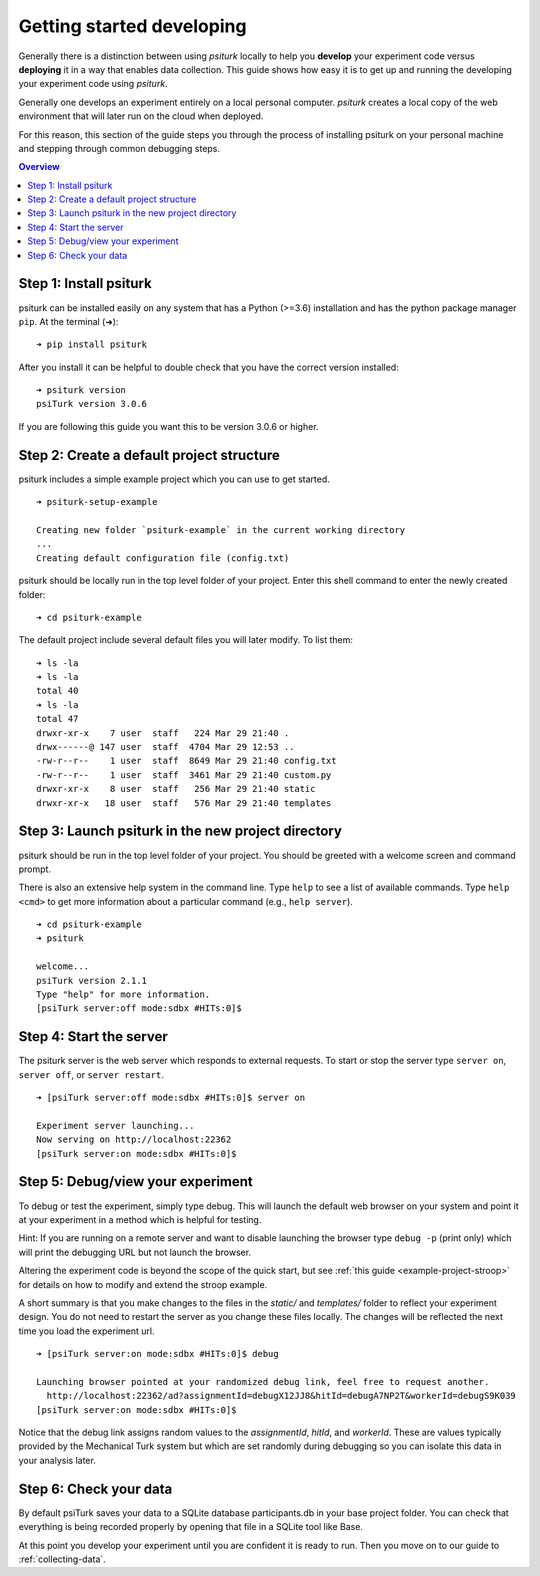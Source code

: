 .. _quickstart:

Getting started developing
==========

Generally there is a distinction between using `psiturk` locally to help 
you **develop** your experiment code versus **deploying** it in a way that 
enables data collection.  This guide shows how easy it is to get up and running the
developing your experiment code using `psiturk`.

Generally one develops an experiment entirely on a local personal computer. 
`psiturk` creates a local copy of the web environment that will later run 
on the cloud when deployed. 

For this reason, this section of the guide steps you through the process of
installing psiturk on your personal machine and stepping through common 
debugging steps.


.. contents:: Overview
  :local:


Step 1: Install psiturk
-----------------------

psiturk can be installed easily on any system that has a Python (>=3.6) installation 
and has the python package manager ``pip``.  At the terminal (➜):

::

  ➜ pip install psiturk

.. seealso:: :ref:`install`

After you install it can be helpful to double check that you have the correct version installed:

::

  ➜ psiturk version
  psiTurk version 3.0.6

If you are following this guide you want this to be version 3.0.6 or higher.

Step 2: Create a default project structure
------------------------------------------

psiturk includes a simple example project which you can use to get started.

::

  ➜ psiturk-setup-example

  Creating new folder `psiturk-example` in the current working directory
  ...
  Creating default configuration file (config.txt)

psiturk should be locally run in the top level folder of your project.  
Enter this shell command to enter the newly created folder:

::

  ➜ cd psiturk-example

The default project include several default files you will later modify.  To list them:

::

  ➜ ls -la
  ➜ ls -la
  total 40
  ➜ ls -la
  total 47
  drwxr-xr-x    7 user  staff   224 Mar 29 21:40 .
  drwx------@ 147 user  staff  4704 Mar 29 12:53 ..
  -rw-r--r--    1 user  staff  8649 Mar 29 21:40 config.txt
  -rw-r--r--    1 user  staff  3461 Mar 29 21:40 custom.py
  drwxr-xr-x    8 user  staff   256 Mar 29 21:40 static
  drwxr-xr-x   18 user  staff   576 Mar 29 21:40 templates

.. seealso:: :ref:`anatomy-of-project`


Step 3: Launch psiturk in the new project directory
---------------------------------------------------

psiturk should be run in the top level folder of your project. You should be
greeted with a welcome screen and command prompt.

There is also an extensive help system in the command line. Type ``help`` to see a
list of available commands. Type ``help <cmd>`` to get more information about a
particular command (e.g., ``help server``).

::

  ➜ cd psiturk-example
  ➜ psiturk

  welcome...
  psiTurk version 2.1.1
  Type "help" for more information.
  [psiTurk server:off mode:sdbx #HITs:0]$

.. seealso:: :ref:`command-line-overview`


Step 4: Start the server
------------------------

The psiturk server is the web server which responds to external requests. To
start or stop the server type ``server on``, ``server off``, or ``server restart``.

::

  ➜ [psiTurk server:off mode:sdbx #HITs:0]$ server on

  Experiment server launching...
  Now serving on http://localhost:22362
  [psiTurk server:on mode:sdbx #HITs:0]$


Step 5: Debug/view your experiment
----------------------------------

To debug or test the experiment, simply type debug. This will launch the default
web browser on your system and point it at your experiment in a method which is
helpful for testing.

Hint: If you are running on a remote server and want to disable launching the
browser type ``debug -p`` (print only) which will print the debugging URL but
not launch the browser.

Altering the experiment code is beyond the scope of the quick start, but see
:ref:`this guide <example-project-stroop>` for details on how to modify and extend the stroop example.

A short summary is that you make changes to the files in the `static/` and `templates/`
folder to reflect your experiment design.  You do not need to restart the server as you
change these files locally.  The changes will be reflected the next time you load the
experiment url.

::

  ➜ [psiTurk server:on mode:sdbx #HITs:0]$ debug

  Launching browser pointed at your randomized debug link, feel free to request another.
    http://localhost:22362/ad?assignmentId=debugX12JJ8&hitId=debugA7NP2T&workerId=debugS9K039
  [psiTurk server:on mode:sdbx #HITs:0]$


Notice that the debug link assigns random values to the `assignmentId`, `hitId`, and `workerId`.  
These are values typically provided by the Mechanical Turk system but which are set randomly during
debugging so you can isolate this data in your analysis later.

Step 6: Check your data
-----------------------

By default psiTurk saves your data to a SQLite database participants.db in your
base project folder. You can check that everything is being recorded properly by
opening that file in a SQLite tool like Base.

.. seealso:: :ref:`databases-overview`


At this point you develop your experiment until you are confident it is ready to run.  Then you
move on to our guide to :ref:`collecting-data`.
